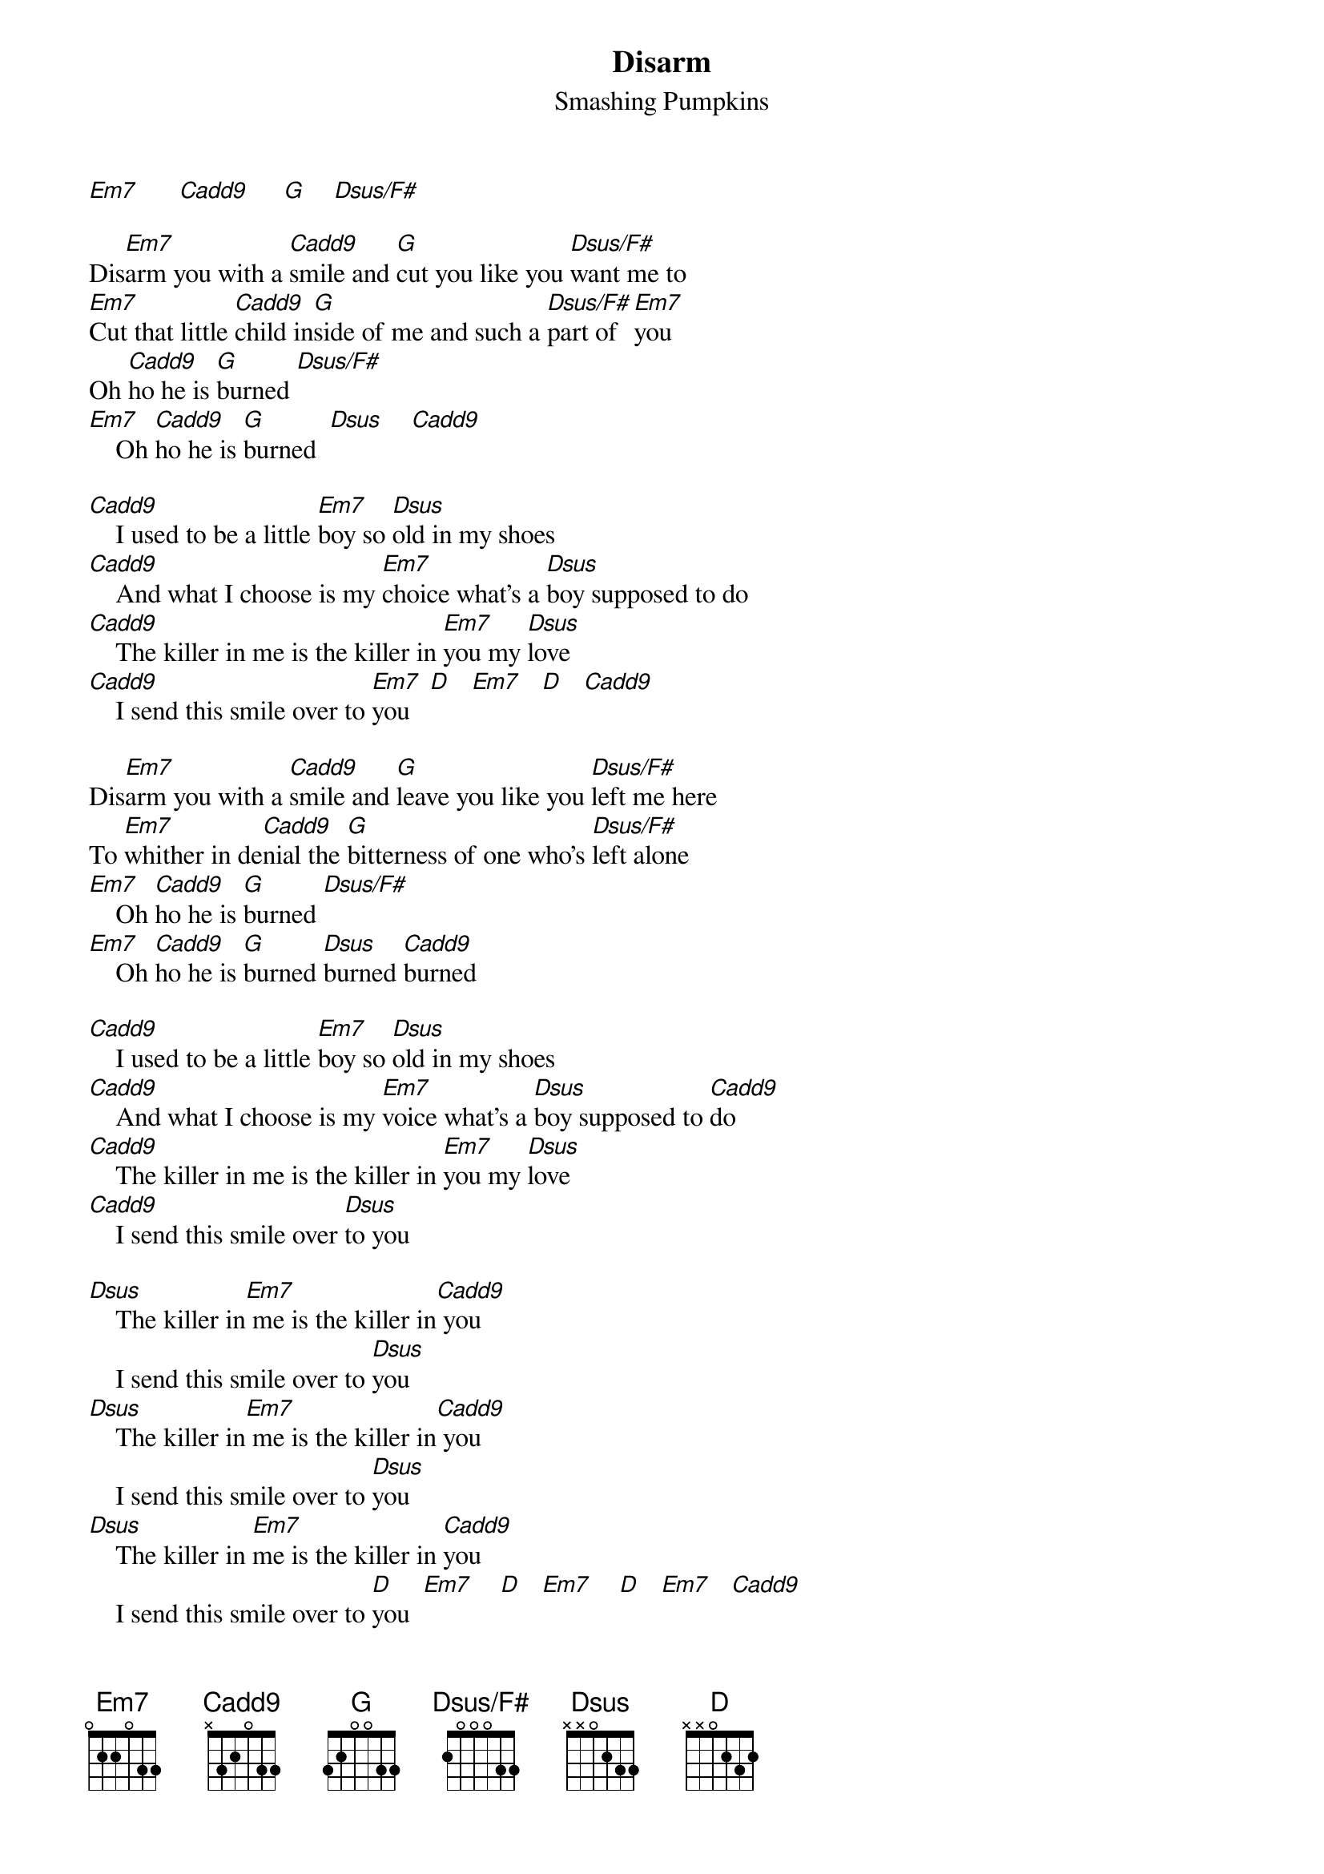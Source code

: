 {t:Disarm}
{st:Smashing Pumpkins}
{define: Em7     base-fret 1 frets 0 2 2 0 3 3 }
{define: Cadd9   base-fret 1 frets x 3 2 0 3 3 }
{define: G       base-fret 1 frets 3 2 0 0 3 3 }
{define: Dsus/F# base-fret 1 frets 2 0 0 0 3 3 }
{define: Dsus    base-fret 1 frets x x 0 2 3 3 }
{define: D       base-fret 1 frets x x 0 2 3 2 }

[Em7]      [Cadd9]     [G]    [Dsus/F#]

Dis[Em7]arm you with a [Cadd9]smile and [G]cut you like you [Dsus/F#]want me to
[Em7]Cut that little [Cadd9]child in[G]side of me and such a [Dsus/F#]part of [Em7]you
Oh [Cadd9]ho he is [G]burned [Dsus/F#]
[Em7]    Oh [Cadd9]ho he is [G]burned  [Dsus]    [Cadd9]   

[Cadd9]    I used to be a little [Em7]boy so [Dsus]old in my shoes
[Cadd9]    And what I choose is my [Em7]choice what's a [Dsus]boy supposed to do
[Cadd9]    The killer in me is the killer in [Em7]you my [Dsus]love
[Cadd9]    I send this smile over to [Em7]you   [D]   [Em7]   [D]   [Cadd9]   

Dis[Em7]arm you with a [Cadd9]smile and [G]leave you like you [Dsus/F#]left me here
To [Em7]whither in de[Cadd9]nial the [G]bitterness of one who's [Dsus/F#]left alone
[Em7]    Oh [Cadd9]ho he is [G]burned [Dsus/F#] 
[Em7]    Oh [Cadd9]ho he is [G]burned [Dsus]burned [Cadd9]burned

[Cadd9]    I used to be a little [Em7]boy so [Dsus]old in my shoes
[Cadd9]    And what I choose is my [Em7]voice what's a [Dsus]boy supposed to [Cadd9]do
[Cadd9]    The killer in me is the killer in [Em7]you my [Dsus]love
[Cadd9]    I send this smile over [Dsus]to you

[Dsus]    The killer in[Em7] me is the killer in[Cadd9] you 
    I send this smile over to [Dsus]you
[Dsus]    The killer in[Em7] me is the killer in[Cadd9] you 
    I send this smile over to [Dsus]you
[Dsus]    The killer in [Em7]me is the killer in [Cadd9]you  
    I send this smile over to [D]you  [Em7]    [D]   [Em7]    [D]   [Em7]   [Cadd9]   
